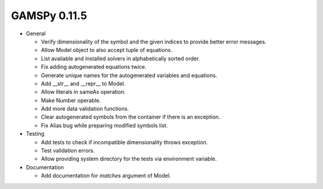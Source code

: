 GAMSPy 0.11.5
=============

- General
  
  - Verify dimensionality of the symbol and the given indices to provide better error messages.
  - Allow Model object to also accept tuple of equations.
  - List available and installed solvers in alphabetically sorted order.
  - Fix adding autogenerated equations twice. 
  - Generate unique names for the autogenerated variables and equations.
  - Add __str__ and __repr__ to Model.
  - Allow literals in sameAs operation.
  - Make Number operable.
  - Add more data validation functions.
  - Clear autogenerated symbols from the container if there is an exception.
  - Fix Alias bug while preparing modified symbols list.

- Testing
  
  - Add tests to check if incompatible dimensionality throws exception.
  - Test validation errors.
  - Allow providing system directory for the tests via environment variable.

- Documentation
  
  - Add documentation for `matches` argument of Model.
